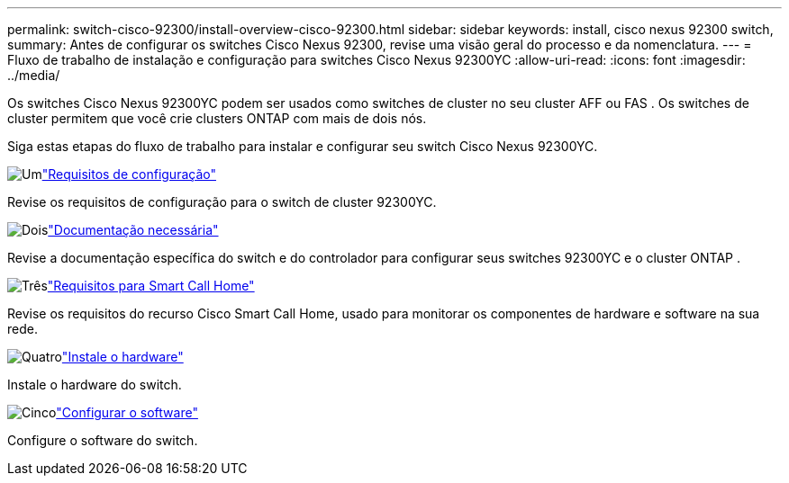 ---
permalink: switch-cisco-92300/install-overview-cisco-92300.html 
sidebar: sidebar 
keywords: install, cisco nexus 92300 switch, 
summary: Antes de configurar os switches Cisco Nexus 92300, revise uma visão geral do processo e da nomenclatura. 
---
= Fluxo de trabalho de instalação e configuração para switches Cisco Nexus 92300YC
:allow-uri-read: 
:icons: font
:imagesdir: ../media/


[role="lead"]
Os switches Cisco Nexus 92300YC podem ser usados como switches de cluster no seu cluster AFF ou FAS .  Os switches de cluster permitem que você crie clusters ONTAP com mais de dois nós.

Siga estas etapas do fluxo de trabalho para instalar e configurar seu switch Cisco Nexus 92300YC.

.image:https://raw.githubusercontent.com/NetAppDocs/common/main/media/number-1.png["Um"]link:configure-reqs-92300.html["Requisitos de configuração"]
[role="quick-margin-para"]
Revise os requisitos de configuração para o switch de cluster 92300YC.

.image:https://raw.githubusercontent.com/NetAppDocs/common/main/media/number-2.png["Dois"]link:required-documentation-92300.html["Documentação necessária"]
[role="quick-margin-para"]
Revise a documentação específica do switch e do controlador para configurar seus switches 92300YC e o cluster ONTAP .

.image:https://raw.githubusercontent.com/NetAppDocs/common/main/media/number-3.png["Três"]link:smart-call-home-92300.html["Requisitos para Smart Call Home"]
[role="quick-margin-para"]
Revise os requisitos do recurso Cisco Smart Call Home, usado para monitorar os componentes de hardware e software na sua rede.

.image:https://raw.githubusercontent.com/NetAppDocs/common/main/media/number-4.png["Quatro"]link:install-hardware-workflow.html["Instale o hardware"]
[role="quick-margin-para"]
Instale o hardware do switch.

.image:https://raw.githubusercontent.com/NetAppDocs/common/main/media/number-5.png["Cinco"]link:configure-software-overview-92300-cluster.html["Configurar o software"]
[role="quick-margin-para"]
Configure o software do switch.
